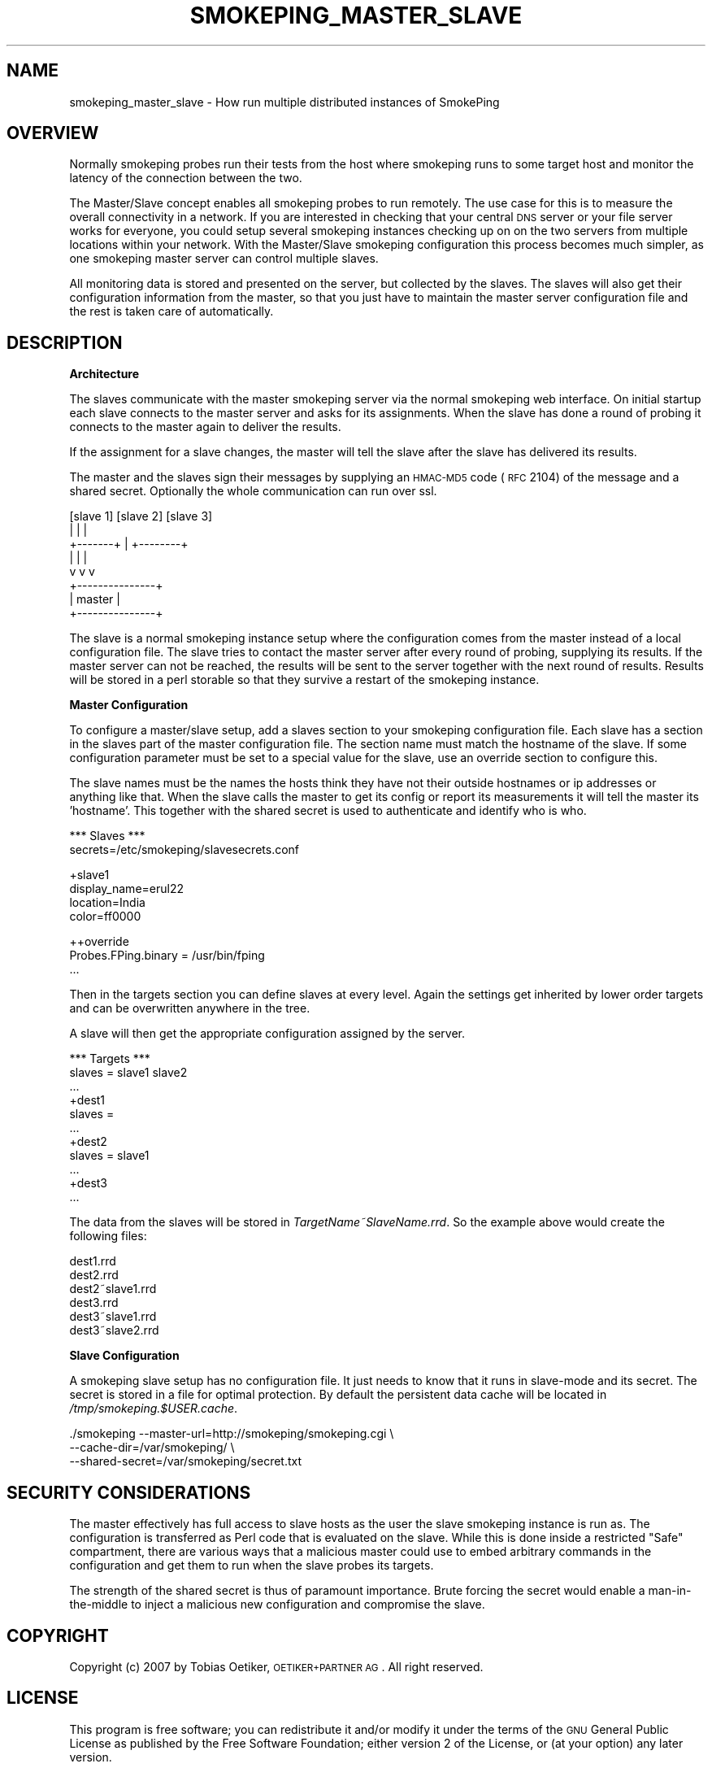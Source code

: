 .\" Automatically generated by Pod::Man v1.37, Pod::Parser v1.32
.\"
.\" Standard preamble:
.\" ========================================================================
.de Sh \" Subsection heading
.br
.if t .Sp
.ne 5
.PP
\fB\\$1\fR
.PP
..
.de Sp \" Vertical space (when we can't use .PP)
.if t .sp .5v
.if n .sp
..
.de Vb \" Begin verbatim text
.ft CW
.nf
.ne \\$1
..
.de Ve \" End verbatim text
.ft R
.fi
..
.\" Set up some character translations and predefined strings.  \*(-- will
.\" give an unbreakable dash, \*(PI will give pi, \*(L" will give a left
.\" double quote, and \*(R" will give a right double quote.  \*(C+ will
.\" give a nicer C++.  Capital omega is used to do unbreakable dashes and
.\" therefore won't be available.  \*(C` and \*(C' expand to `' in nroff,
.\" nothing in troff, for use with C<>.
.tr \(*W-
.ds C+ C\v'-.1v'\h'-1p'\s-2+\h'-1p'+\s0\v'.1v'\h'-1p'
.ie n \{\
.    ds -- \(*W-
.    ds PI pi
.    if (\n(.H=4u)&(1m=24u) .ds -- \(*W\h'-12u'\(*W\h'-12u'-\" diablo 10 pitch
.    if (\n(.H=4u)&(1m=20u) .ds -- \(*W\h'-12u'\(*W\h'-8u'-\"  diablo 12 pitch
.    ds L" ""
.    ds R" ""
.    ds C` ""
.    ds C' ""
'br\}
.el\{\
.    ds -- \|\(em\|
.    ds PI \(*p
.    ds L" ``
.    ds R" ''
'br\}
.\"
.\" If the F register is turned on, we'll generate index entries on stderr for
.\" titles (.TH), headers (.SH), subsections (.Sh), items (.Ip), and index
.\" entries marked with X<> in POD.  Of course, you'll have to process the
.\" output yourself in some meaningful fashion.
.if \nF \{\
.    de IX
.    tm Index:\\$1\t\\n%\t"\\$2"
..
.    nr % 0
.    rr F
.\}
.\"
.\" For nroff, turn off justification.  Always turn off hyphenation; it makes
.\" way too many mistakes in technical documents.
.hy 0
.if n .na
.\"
.\" Accent mark definitions (@(#)ms.acc 1.5 88/02/08 SMI; from UCB 4.2).
.\" Fear.  Run.  Save yourself.  No user-serviceable parts.
.    \" fudge factors for nroff and troff
.if n \{\
.    ds #H 0
.    ds #V .8m
.    ds #F .3m
.    ds #[ \f1
.    ds #] \fP
.\}
.if t \{\
.    ds #H ((1u-(\\\\n(.fu%2u))*.13m)
.    ds #V .6m
.    ds #F 0
.    ds #[ \&
.    ds #] \&
.\}
.    \" simple accents for nroff and troff
.if n \{\
.    ds ' \&
.    ds ` \&
.    ds ^ \&
.    ds , \&
.    ds ~ ~
.    ds /
.\}
.if t \{\
.    ds ' \\k:\h'-(\\n(.wu*8/10-\*(#H)'\'\h"|\\n:u"
.    ds ` \\k:\h'-(\\n(.wu*8/10-\*(#H)'\`\h'|\\n:u'
.    ds ^ \\k:\h'-(\\n(.wu*10/11-\*(#H)'^\h'|\\n:u'
.    ds , \\k:\h'-(\\n(.wu*8/10)',\h'|\\n:u'
.    ds ~ \\k:\h'-(\\n(.wu-\*(#H-.1m)'~\h'|\\n:u'
.    ds / \\k:\h'-(\\n(.wu*8/10-\*(#H)'\z\(sl\h'|\\n:u'
.\}
.    \" troff and (daisy-wheel) nroff accents
.ds : \\k:\h'-(\\n(.wu*8/10-\*(#H+.1m+\*(#F)'\v'-\*(#V'\z.\h'.2m+\*(#F'.\h'|\\n:u'\v'\*(#V'
.ds 8 \h'\*(#H'\(*b\h'-\*(#H'
.ds o \\k:\h'-(\\n(.wu+\w'\(de'u-\*(#H)/2u'\v'-.3n'\*(#[\z\(de\v'.3n'\h'|\\n:u'\*(#]
.ds d- \h'\*(#H'\(pd\h'-\w'~'u'\v'-.25m'\f2\(hy\fP\v'.25m'\h'-\*(#H'
.ds D- D\\k:\h'-\w'D'u'\v'-.11m'\z\(hy\v'.11m'\h'|\\n:u'
.ds th \*(#[\v'.3m'\s+1I\s-1\v'-.3m'\h'-(\w'I'u*2/3)'\s-1o\s+1\*(#]
.ds Th \*(#[\s+2I\s-2\h'-\w'I'u*3/5'\v'-.3m'o\v'.3m'\*(#]
.ds ae a\h'-(\w'a'u*4/10)'e
.ds Ae A\h'-(\w'A'u*4/10)'E
.    \" corrections for vroff
.if v .ds ~ \\k:\h'-(\\n(.wu*9/10-\*(#H)'\s-2\u~\d\s+2\h'|\\n:u'
.if v .ds ^ \\k:\h'-(\\n(.wu*10/11-\*(#H)'\v'-.4m'^\v'.4m'\h'|\\n:u'
.    \" for low resolution devices (crt and lpr)
.if \n(.H>23 .if \n(.V>19 \
\{\
.    ds : e
.    ds 8 ss
.    ds o a
.    ds d- d\h'-1'\(ga
.    ds D- D\h'-1'\(hy
.    ds th \o'bp'
.    ds Th \o'LP'
.    ds ae ae
.    ds Ae AE
.\}
.rm #[ #] #H #V #F C
.\" ========================================================================
.\"
.IX Title "SMOKEPING_MASTER_SLAVE 7"
.TH SMOKEPING_MASTER_SLAVE 7 "2008-03-18" "2.3.5" "SmokePing"
.SH "NAME"
smokeping_master_slave \- How run multiple distributed instances of SmokePing
.SH "OVERVIEW"
.IX Header "OVERVIEW"
Normally smokeping probes run their tests from the host where smokeping runs
to some target host and monitor the latency of the connection between the
two. 
.PP
The Master/Slave concept enables all smokeping probes to run remotely. The
use case for this is to measure the overall connectivity in a network. If
you are interested in checking that your central \s-1DNS\s0 server or your file
server works for everyone, you could setup several smokeping instances
checking up on on the two servers from multiple locations within your
network. With the Master/Slave smokeping configuration this process becomes
much simpler, as one smokeping master server can control multiple slaves.
.PP
All monitoring data is stored and presented on the server, but collected by
the slaves. The slaves will also get their configuration information from
the master, so that you just have to maintain the master server
configuration file and the rest is taken care of automatically.
.SH "DESCRIPTION"
.IX Header "DESCRIPTION"
.Sh "Architecture"
.IX Subsection "Architecture"
The slaves communicate with the master smokeping server via the normal
smokeping web interface. On initial startup each slave connects to the
master server and asks for its assignments. When the slave has done a round
of probing it connects to the master again to deliver the results.
.PP
If the assignment for a slave changes, the master will tell the slave after
the slave has delivered its results.
.PP
The master and the slaves sign their messages by supplying an \s-1HMAC\-MD5\s0
code (\s-1RFC\s0 2104) of the message and a shared secret. Optionally the whole
communication can run over ssl.
.PP
.Vb 8
\&    [slave 1]     [slave 2]      [slave 3]
\&        |             |              |
\&        +\-\-\-\-\-\-\-+     |     +\-\-\-\-\-\-\-\-+
\&                |     |     |
\&                v     v     v
\&              +\-\-\-\-\-\-\-\-\-\-\-\-\-\-\-+
\&              |    master     |
\&              +\-\-\-\-\-\-\-\-\-\-\-\-\-\-\-+
.Ve
.PP
The slave is a normal smokeping instance setup where the configuration comes
from the master instead of a local configuration file. The slave tries to
contact the master server after every round of probing, supplying its
results. If the master server can not be reached, the results will be sent
to the server together with the next round of results. Results will be
stored in a perl storable so that they survive a restart of the smokeping
instance.
.Sh "Master Configuration"
.IX Subsection "Master Configuration"
To configure a master/slave setup, add a slaves section to your smokeping
configuration file. Each slave has a section in the slaves part of the
master configuration file. The section name must match the hostname of the
slave. If some configuration parameter must be set to a special value for
the slave, use an override section to configure this.
.PP
The slave names must be the names the hosts think they have not their
outside hostnames or ip addresses or anything like that. When the slave
calls the master to get its config or report its measurements it will tell
the master its 'hostname'. This together with the shared secret is used to
authenticate and identify who is who.
.PP
.Vb 2
\& *** Slaves ***
\& secrets=/etc/smokeping/slavesecrets.conf
.Ve
.PP
.Vb 4
\& +slave1
\& display_name=erul22
\& location=India
\& color=ff0000
.Ve
.PP
.Vb 3
\& ++override
\& Probes.FPing.binary = /usr/bin/fping
\& ...
.Ve
.PP
Then in the targets section you can define slaves at every level. Again the
settings get inherited by lower order targets and can be overwritten
anywhere in the tree.
.PP
A slave will then get the appropriate configuration assigned by the server.
.PP
.Vb 11
\& *** Targets ***
\& slaves = slave1 slave2
\& ...
\& +dest1
\& slaves =
\& ...
\& +dest2
\& slaves = slave1
\& ...
\& +dest3
\& ...
.Ve
.PP
The data from the slaves will be stored in \fITargetName~SlaveName.rrd\fR. So the example above would
create the following files:
.PP
.Vb 6
\& dest1.rrd
\& dest2.rrd
\& dest2~slave1.rrd
\& dest3.rrd
\& dest3~slave1.rrd
\& dest3~slave2.rrd
.Ve
.Sh "Slave Configuration"
.IX Subsection "Slave Configuration"
A smokeping slave setup has no configuration file. It just needs to know
that it runs in slave-mode and its secret. The secret is stored in a file for
optimal protection. By default the persistent data cache will be located in
\&\fI/tmp/smokeping.$USER.cache\fR.
.PP
.Vb 3
\& ./smokeping \-\-master\-url=http://smokeping/smokeping.cgi \e
\&             \-\-cache\-dir=/var/smokeping/ \e
\&             \-\-shared\-secret=/var/smokeping/secret.txt
.Ve
.SH "SECURITY CONSIDERATIONS"
.IX Header "SECURITY CONSIDERATIONS"
The master effectively has full access to slave hosts as the user the
slave smokeping instance is run as. The configuration is transferred as
Perl code that is evaluated on the slave. While this is done inside a
restricted \f(CW\*(C`Safe\*(C'\fR compartment, there are various ways that a malicious
master could use to embed arbitrary commands in the configuration and
get them to run when the slave probes its targets.
.PP
The strength of the shared secret is thus of paramount importance. Brute
forcing the secret would enable a man-in-the-middle to inject a malicious
new configuration and compromise the slave.
.SH "COPYRIGHT"
.IX Header "COPYRIGHT"
Copyright (c) 2007 by Tobias Oetiker, \s-1OETIKER+PARTNER\s0 \s-1AG\s0. All right reserved.
.SH "LICENSE"
.IX Header "LICENSE"
This program is free software; you can redistribute it
and/or modify it under the terms of the \s-1GNU\s0 General Public
License as published by the Free Software Foundation; either
version 2 of the License, or (at your option) any later
version.
.PP
This program is distributed in the hope that it will be
useful, but \s-1WITHOUT\s0 \s-1ANY\s0 \s-1WARRANTY\s0; without even the implied
warranty of \s-1MERCHANTABILITY\s0 or \s-1FITNESS\s0 \s-1FOR\s0 A \s-1PARTICULAR\s0
\&\s-1PURPOSE\s0.  See the \s-1GNU\s0 General Public License for more
details.
.PP
You should have received a copy of the \s-1GNU\s0 General Public
License along with this program; if not, write to the Free
Software Foundation, Inc., 675 Mass Ave, Cambridge, \s-1MA\s0
02139, \s-1USA\s0.
.SH "AUTHOR"
.IX Header "AUTHOR"
Tobias Oetiker <tobi@oetiker.ch>
